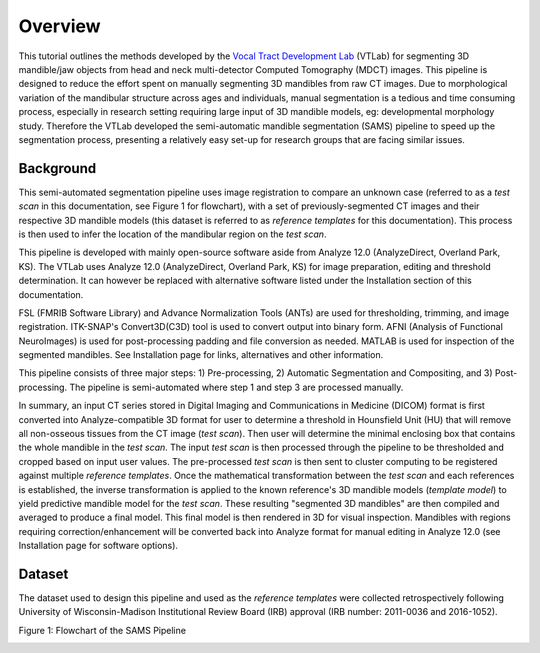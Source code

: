 Overview
========

This tutorial outlines the methods developed by the `Vocal Tract Development Lab <http://www.waisman.wisc.edu/vocal>`_ (VTLab) for segmenting 3D mandible/jaw objects from head and neck multi-detector Computed Tomography (MDCT) images. This pipeline is designed to reduce the effort spent on manually segmenting 3D mandibles from raw CT images. Due to morphological variation of the mandibular structure across ages and individuals, manual segmentation is a tedious and time consuming process, especially in research setting requiring large input of 3D mandible models, eg: developmental morphology study. Therefore the VTLab developed the semi-automatic mandible segmentation (SAMS) pipeline to speed up the segmentation process, presenting a relatively easy set-up for research groups that are facing similar issues.  

Background
~~~~~~~~~~
This semi-automated segmentation pipeline uses image registration to compare an unknown case (referred to as a *test* *scan* in this documentation, see Figure 1 for flowchart), with a set of previously-segmented CT images and their respective 3D mandible models (this dataset is referred to as *reference templates* for this documentation). This process is then used to infer the location of the mandibular region on the *test scan*. 

This pipeline is developed with mainly open-source software aside from Analyze 12.0 (AnalyzeDirect, Overland Park, KS). The VTLab uses Analyze 12.0 (AnalyzeDirect, Overland Park, KS) for image preparation, editing and threshold determination. It can however be replaced with alternative software listed under the Installation section of this documentation. 

FSL (FMRIB Software Library) and Advance Normalization Tools (ANTs) are used for thresholding, trimming, and image registration. ITK-SNAP's Convert3D(C3D) tool is used to convert output into binary form. AFNI (Analysis of Functional NeuroImages) is used for post-processing padding and file conversion as needed. MATLAB is used for inspection of the segmented mandibles. See Installation page for links, alternatives and other information.

This pipeline consists of three major steps: 1) Pre-processing, 2) Automatic Segmentation and Compositing, and 3) Post-processing. The pipeline is semi-automated where step 1 and step 3 are processed manually.

In summary, an input CT series stored in Digital Imaging and Communications in Medicine (DICOM) format is first converted into Analyze-compatible 3D format for user to determine a threshold in Hounsfield Unit (HU) that will remove all non-osseous tissues from the CT image (*test scan*). Then user will determine the minimal enclosing box that contains the whole mandible in the *test scan*. The input *test scan* is then processed through the pipeline to be thresholded and cropped based on input user values. The pre-processed *test scan* is then sent to cluster computing to be registered against multiple *reference templates*. Once the mathematical transformation between the *test scan* and each references is established, the inverse transformation is applied to the known reference's 3D mandible models (*template model*) to yield predictive mandible model for the *test scan*. These resulting "segmented 3D mandibles" are then compiled and averaged to produce a final model. This final model is then rendered in 3D for visual inspection. Mandibles with regions requiring correction/enhancement will be converted back into Analyze format for manual editing in Analyze 12.0 (see Installation page for software options).

Dataset
~~~~~~~
The dataset used to design this pipeline and used as the *reference templates* were collected retrospectively following University of Wisconsin-Madison Institutional Review Board (IRB) approval (IRB number: 2011-0036 and 2016-1052).

Figure 1: Flowchart of the SAMS Pipeline

.. image:: images/samsflowchartmain.jpg
	
